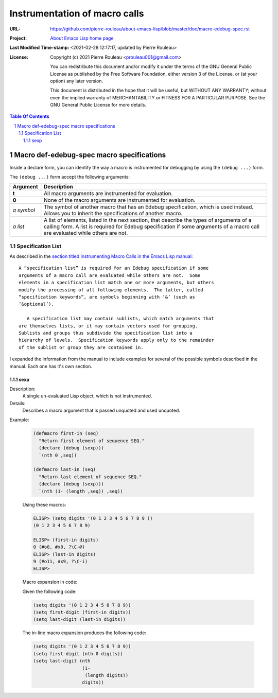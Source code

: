 ==============================
Instrumentation of macro calls
==============================

:URL: https://github.com/pierre-rouleau/about-emacs-lisp/blob/master/doc/macro-edebug-spec.rst
:Project:  `About Emacs Lisp home page`_
:Last Modified Time-stamp: <2021-02-28 12:17:17, updated by Pierre Rouleau>
:License:
    Copyright (c) 2021 Pierre Rouleau <prouleau001@gmail.com>


    You can redistribute this document and/or modify it under the terms of the GNU
    General Public License as published by the Free Software Foundation, either
    version 3 of the License, or (at your option) any later version.


    This document is distributed in the hope that it will be useful, but WITHOUT ANY
    WARRANTY; without even the implied warranty of MERCHANTABILITY or FITNESS FOR A
    PARTICULAR PURPOSE. See the GNU General Public License for more details.



.. _About Emacs Lisp home page:  https://github.com/pierre-rouleau/about-emacs-lisp


.. contents::  **Table Of Contents**
.. sectnum::


Macro def-edebug-spec macro specifications
==========================================

Inside a declare form, you can identify the way a macro is instrumented for
debugging by using the ``(debug ...)`` form.

The ``(debug ...)`` form accept the following arguments:

=============== =============================================================
Argument        Description
=============== =============================================================
**t**           All macro arguments are instrumented for evaluation.

**0**           None of the macro arguments are instrumented for evaluation.

*a symbol*      The symbol of another macro that has an Edebug specification,
                which is used instead.  Allows you to inherit the
                specifications of another macro.

*a list*        A list of elements, listed in the next section, that describe
                the types of arguments of a calling form.  A list is required
                for Edebug specification if some arguments of a macro call are
                evaluated while others are not.
=============== =============================================================


Specification List
------------------

As described in the `section titled Instrumenting Macro Calls in the Emacs Lisp manual`_::

  A “specification list” is required for an Edebug specification if some
  arguments of a macro call are evaluated while others are not.  Some
  elements in a specification list match one or more arguments, but others
  modify the processing of all following elements.  The latter, called
  “specification keywords”, are symbols beginning with ‘&’ (such as
  ‘&optional’).

     A specification list may contain sublists, which match arguments that
  are themselves lists, or it may contain vectors used for grouping.
  Sublists and groups thus subdivide the specification list into a
  hierarchy of levels.  Specification keywords apply only to the remainder
  of the sublist or group they are contained in.



.. _section titled Instrumenting Macro Calls in the Emacs Lisp manual: https://www.gnu.org/software/emacs/manual/html_node/elisp/Instrumenting-Macro-Calls.html#Instrumenting-Macro-Calls

I expanded the information from the manual to include examples for several of
the possible symbols described in the manual.  Each one has it's own section.



sexp
~~~~

Description:
  A single un-evaluated Lisp object, which is not instrumented.

Details:
  Describes a macro argument that is passed unquoted and used unquoted.


Example:

  .. code:: elisp

      (defmacro first-in (seq)
        "Return first element of sequence SEQ."
        (declare (debug (sexp)))
        `(nth 0 ,seq))

      (defmacro last-in (seq)
        "Return last element of sequence SEQ."
        (declare (debug (sexp)))
        `(nth (1- (length ,seq)) ,seq))

  Using these macros:

  .. code:: elisp

      ELISP> (setq digits '(0 1 2 3 4 5 6 7 8 9 ))
      (0 1 2 3 4 5 6 7 8 9)

      ELISP> (first-in digits)
      0 (#o0, #x0, ?\C-@)
      ELISP> (last-in digits)
      9 (#o11, #x9, ?\C-i)
      ELISP>

  Macro expansion in code:

  Given the following code:

  .. code:: elisp

      (setq digits '(0 1 2 3 4 5 6 7 8 9))
      (setq first-digit (first-in digits))
      (setq last-digit (last-in digits))

  The in-line macro expansion produces the following code:

  .. code:: elisp

      (setq digits '(0 1 2 3 4 5 6 7 8 9))
      (setq first-digit (nth 0 digits))
      (setq last-digit (nth
                        (1-
                         (length digits))
                        digits))



..  LocalWords:  Edebug
